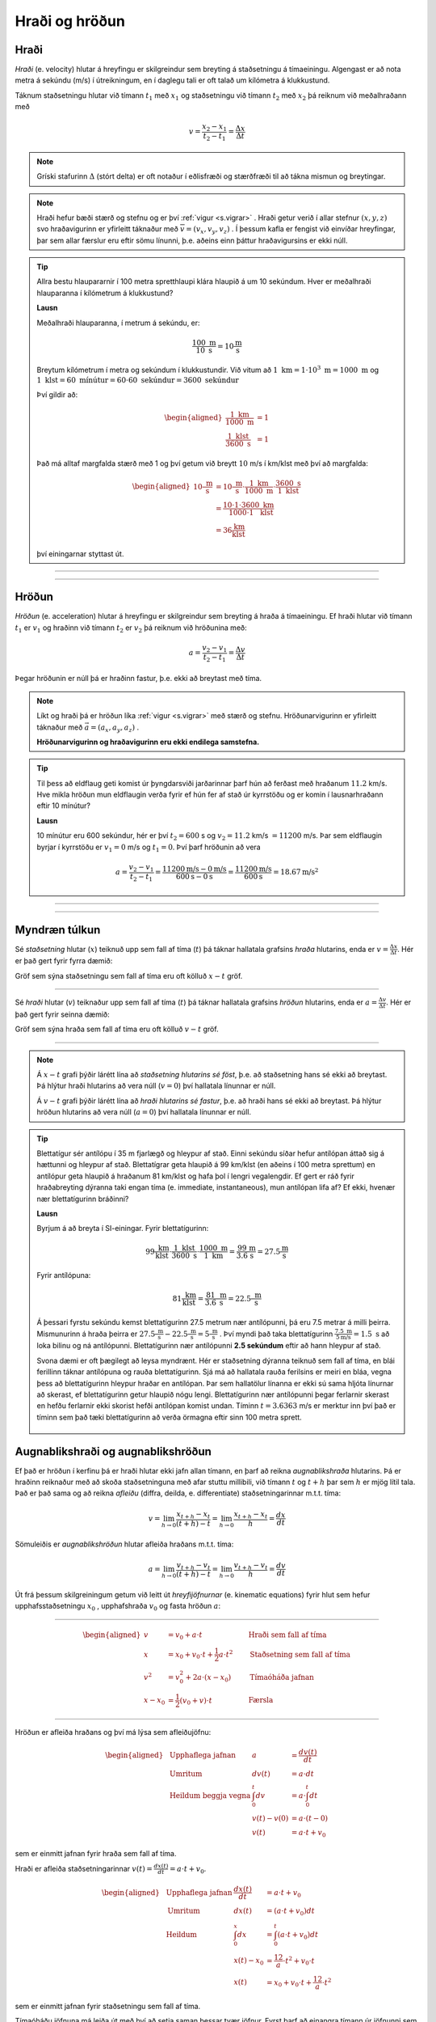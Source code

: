 Hraði og hröðun
===============

Hraði
-----

*Hraði* (e. velocity) hlutar á hreyfingu er skilgreindur sem breyting á staðsetningu á tímaeiningu.
Algengast er að nota metra á sekúndu (m/s) í útreikningum, en í daglegu tali er oft talað um kílómetra á klukkustund.

Táknum staðsetningu hlutar við tímann :math:`t_1` með :math:`x_1` og staðsetningu við tímann :math:`t_2` með :math:`x_2` þá reiknum við meðalhraðann með

.. math::
  v=\frac{x_2-x_1}{t_2-t_1}=\frac{\Delta x}{\Delta t}

.. note::
  Gríski stafurinn :math:`\Delta` (stórt delta) er oft notaður í eðlisfræði og stærðfræði til að tákna mismun og breytingar.

.. note::
  Hraði hefur bæði stærð og stefnu og er því :ref:`vigur <s.vigrar>` .
  Hraði getur verið í allar stefnur :math:`(x,y,z)` svo hraðavigurinn er yfirleitt táknaður með :math:`\overline{v}=(v_x, v_y, v_z)` .
  Í þessum kafla er fengist við einvíðar hreyfingar, þar sem allar færslur eru eftir sömu línunni, þ.e. aðeins einn þáttur hraðavigursins er ekki núll.

.. tip::

  Allra bestu hlaupararnir í 100 metra spretthlaupi klára hlaupið á um 10 sekúndum. Hver er meðalhraði hlauparanna í kílómetrum á klukkustund?

  **Lausn**

  Meðalhraði hlauparanna, í metrum á sekúndu, er:

  .. math::
    \frac{100\text{ m}}{10\text{ s}}=10\frac{\text{m}}{\text{s}}

  Breytum kílómetrum í metra og sekúndum í klukkustundir.
  Við vitum að :math:`1 \text{ km} = 1 \cdot 10^3 \text{ m} =1000 \text{ m}` og :math:`1 \text{ klst}=60 \text{ mínútur}=60\cdot60 \text{ sekúndur}=3600 \text{ sekúndur}`

  Því gildir að:

  .. math::
    \begin{aligned}
      \frac{1 \text{ km}}{1000 \text{ m}}&=1 \\
      \frac{1 \text{ klst}}{3600\text{ s}}&=1
    \end{aligned}

  Það má alltaf margfalda stærð með 1 og því getum við breytt :math:`10` m/s í km/klst með því að margfalda:

  .. math::
    \begin{aligned}
      10\frac{\text{ m}}{\text{ s}}&=10\frac{\text{ m}}{\text{ s}}\cdot \frac{1 \text{ km}}{1000 \text{ m}} \cdot \frac{3600\text{ s}}{1 \text{ klst}}\\
      &=\frac{10\cdot 1 \cdot 3600}{1000 \cdot 1} \frac{\text{ km}}{\text{ klst}} \\
      &=36 \frac{\text{km}}{\text{klst}}
    \end{aligned}

  því einingarnar styttast út.

-----------------------

.. eqt:: daemi-hradi1

  **Æfingadæmi** Hversu langt kemst maður sem gengur á hraðanum :math:`v=3 \text{ m/s}` á einni mínútu?

  A) :eqt:`I` 300 metra

  #) :eqt:`I` 3 metra

  #) :eqt:`C` 180 metra

  #) :eqt:`I` Ekkert af ofangreindu

  .. eqt-solution::
    Í einni mínútu eru 60 sekúndur. Við margföldum saman hraðann og tímann og fáum:

    .. math::
      60\text{ s} \cdot 3 \text{ m/s} = 180 \text{ m}

-----------------------


Hröðun
------
*Hröðun* (e. acceleration) hlutar á hreyfingu er skilgreindur sem breyting á hraða á tímaeiningu.
Ef hraði hlutar við tímann :math:`t_1` er :math:`v_1` og hraðinn við tímann :math:`t_2` er :math:`v_2` þá reiknum við hröðunina með:

.. math::
  a=\frac{v_2-v_1}{t_2-t_1}=\frac{\Delta v}{\Delta t}

Þegar hröðunin er núll þá er hraðinn fastur, þ.e. ekki að breytast með tíma.

.. note::
  Líkt og hraði þá er hröðun líka :ref:`vigur <s.vigrar>` með stærð og stefnu.
  Hröðunarvigurinn er yfirleitt táknaður með :math:`\vec{a}=(a_x,a_y,a_z)` .

  **Hröðunarvigurinn og hraðavigurinn eru ekki endilega samstefna.**

.. tip::
  Til þess að eldflaug geti komist úr þyngdarsviði jarðarinnar þarf hún að ferðast með hraðanum :math:`11.2` km/s.
  Hve mikla hröðun mun eldflaugin verða fyrir ef hún fer af stað úr kyrrstöðu og er komin í lausnarhraðann eftir 10 mínútur?

  **Lausn**

  10 mínútur eru 600 sekúndur, hér er því :math:`t_2=600` s og :math:`v_2=11.2` km/s :math:`=11200` m/s. Þar sem eldflaugin byrjar í kyrrstöðu er :math:`v_1=0` m/s og :math:`t_1=0`.
  Því þarf hröðunin að vera

  .. math::
    a=\frac{v_2-v_1}{t_2-t_1} =\frac{11200 \text{m/s}-0 \text{m/s}}{600 \text{s}-0\text{s}}=\frac{11200 \text{m/s}}{600\text{s}}=18.67 \text{m/s}^2

-----------------------

.. eqt:: daemi-hrodun

  **Æfingadæmi** Hver er hraði eldflaugar eftir tvær sekúndur ef hún byrjar með hraðann :math:`v_i=3\text{ m/s}` og fær neikvæða hröðun :math:`a=1 \text{ m/s}^2`?

  A) :eqt:`C` :math:`v_f=1\text{m/s}`

  #) :eqt:`I` :math:`v_f=-1\text{m/s}`

  #) :eqt:`I` :math:`v_f=2\text{m/s}`

  #) :eqt:`I` Ekkert af ofangreindu

  .. eqt-solution::
    Hröðun er breyting á hraða á tímaeiningu, þ.e.

    .. math::

    	a=\frac{\Delta v}{\Delta t}

    Umritum þessa jöfnu og fáum

    .. math::

      \Delta v= a\Delta t = 1\frac{\text{m}}{\text{s}^2}\cdot 2\text{s} = 2\frac{\text{m}}{\text{s}}

    Þar sem :math:`\Delta v = v_i-v_f` þá sést að :math:`v_f = v_i-\Delta v = 3\text{ m/s}-2\text{ m/s}=1\text{ m/s}`


-----------------------

Myndræn túlkun
--------------

Sé *staðsetning* hlutar (:math:`x`) teiknuð upp sem fall af tíma (:math:`t`) þá táknar hallatala grafsins *hraða* hlutarins, enda er :math:`v=\frac{\Delta x}{\Delta t}`. Hér er það gert fyrir fyrra dæmið:

.. image:: ./myndir/hradi/hlauparar.svg
  :width: 70 %
  :align: center

Gröf sem sýna staðsetningu sem fall af tíma eru oft kölluð :math:`x-t` gröf.

-----------------

Sé *hraði* hlutar (:math:`v`) teiknaður upp sem fall af tíma (:math:`t`) þá táknar hallatala grafsins *hröðun* hlutarins, enda er :math:`a=\frac{\Delta v}{\Delta t}`. Hér er það gert fyrir seinna dæmið:

.. image:: ./myndir/hradi/eldflaug.svg
  :width: 70 %
  :align: center

Gröf sem sýna hraða sem fall af tíma eru oft kölluð :math:`v-t` gröf.

----------------

.. note::
  Á :math:`x-t` grafi þýðir lárétt lína að *staðsetning hlutarins sé föst*, þ.e. að staðsetning hans sé ekki að breytast. Þá hlýtur hraði hlutarins að vera núll (:math:`v=0`) því hallatala línunnar er núll.

  Á :math:`v-t` grafi þýðir lárétt lína að *hraði hlutarins sé fastur*, þ.e. að hraði hans sé ekki að breytast. Þá hlýtur hröðun hlutarins að vera núll (:math:`a=0`) því hallatala línunnar er núll.

.. tip::
  Blettatígur sér antílópu í 35 m fjarlægð og hleypur af stað.
  Einni sekúndu síðar hefur antílópan áttað sig á hættunni og hleypur af stað.
  Blettatígrar geta hlaupið á 99 km/klst (en aðeins í 100 metra sprettum) en antílópur geta hlaupið á hraðanum 81 km/klst og hafa þol í lengri vegalengdir.
  Ef gert er ráð fyrir hraðabreyting dýranna taki engan tíma (e. immediate, instantaneous), mun antílópan lifa af? Ef ekki, hvenær nær blettatígurinn bráðinni?

  **Lausn**

  Byrjum á að breyta í SI-einingar. Fyrir blettatígurinn:

  .. math::
    99 \frac{\text{ km}}{\text{ klst}}\cdot \frac{1\text{ klst}}{3600\text{ s}} \cdot \frac{1000\text{ m}}{1 \text{ km}} = \frac{99}{3.6} \frac{\text{m}}{\text{s}} = 27.5\frac{\text{m}}{\text{s}}

  Fyrir antílópuna:

  .. math::
    81 \frac{\text{ km}}{\text{ klst}} =  \frac{81}{3.6} \frac{\text{ m}}{\text{ s}} = 22.5\frac{\text{ m}}{\text{ s}}

  Á þessari fyrstu sekúndu kemst blettatígurinn 27.5 metrum nær antílópunni, þá eru 7.5 metrar á milli þeirra.
  Mismunurinn á hraða þeirra er :math:`27.5\frac{\text{ m}}{\text{ s}}-22.5\frac{\text{ m}}{\text{ s}}=5\frac{\text{ m}}{\text{ s}}` .
  Því myndi það taka blettatígurinn :math:`\frac{7.5\text{ m}}{5 \text{m/s}}=1.5 \text{ s}` að loka bilinu og ná antílópunni.
  Blettatígurinn nær antílópunni **2.5 sekúndum** eftir að hann hleypur af stað.

  Svona dæmi er oft þægilegt að leysa myndrænt. Hér er staðsetning dýranna teiknuð sem fall af tíma, en blái ferillinn táknar antílópuna og rauða blettatígurinn. Sjá má að hallatala rauða ferilsins er meiri en bláa, vegna þess að blettatígurinn hleypur hraðar en antílópan. Þar sem hallatölur línanna er ekki sú sama hljóta línurnar að skerast, ef blettatígurinn getur hlaupið nógu lengi. Blettatígurinn nær antílópunni þegar ferlarnir skerast en hefðu ferlarnir ekki skorist hefði antílópan komist undan. Tíminn :math:`t=3.6363` m/s er merktur inn því það er tíminn sem það tæki blettatígurinn að verða örmagna eftir sinn 100 metra sprett.

  .. figure:: ./myndir/hradi/antilopa.svg
    :align: center


.. _s.hreyfijofnur:

Augnablikshraði og augnablikshröðun
-----------------------------------

Ef það er hröðun í kerfinu þá er hraði hlutar ekki jafn allan tímann, en þarf að reikna *augnablikshraða* hlutarins.
Þá er hraðinn reiknaður með að skoða staðsetninguna með afar stuttu millibili, við tímann :math:`t` og :math:`t+h` þar sem :math:`h` er mjög lítil tala.
Það er það sama og að reikna *afleiðu* (diffra, deilda, e. differentiate) staðsetningarinnar m.t.t. tíma:

.. math::
  v=\lim_{h\to 0} \frac{x_{t+h}-x_{t}}{(t+h) - t} = \lim_{h\to 0}\frac{x_{t+h}-x_{t}}{h} = \frac{dx}{dt}

Sömuleiðis er *augnablikshröðun* hlutar afleiða hraðans m.t.t. tíma:

.. math::
  a=\lim_{h\to 0} \frac{v_{t+h}-v_{t}}{(t+h) - t} = \lim_{h\to 0}\frac{v_{t+h}-v_{t}}{h} = \frac{dv}{dt}

Út frá þessum skilgreiningum getum við leitt út *hreyfijöfnurnar* (e. kinematic equations) fyrir hlut sem hefur upphafsstaðsetningu :math:`x_0` , upphafshraða :math:`v_0` og fasta hröðun :math:`a`:

----------------------------------------------------

.. math::
    \begin{aligned}
      v&=v_0+a\cdot t \qquad &\text{Hraði sem fall af tíma} \\
      x&=x_0 + v_0 \cdot t + \frac{1}{2} a\cdot t^2 \qquad & \text{Staðsetning sem fall af tíma} \\
      v^2 &=v_0^2+2a\cdot (x-x_0) \qquad & \text{Tímaóháða jafnan} \\
      x-x_0 &=\frac{1}{2}(v_0 + v)\cdot t \qquad & \text{Færsla}
    \end{aligned}

----------------------------------------------------

.. begin-toggle::
  :label: Sýna útleiðslu á hreyfijöfnum
  :starthidden: True

Hröðun er afleiða hraðans og því má lýsa sem afleiðujöfnu:

.. math::
  \begin{aligned}
    &\text{Upphaflega jafnan} &    a &=\frac{dv(t)}{dt} \\
    &\text{Umritum} &    dv(t) &=  a\cdot dt \\
    &\text{Heildum beggja vegna} &     \int_0^t dv &= a \cdot \int_0^t dt \\
    &\text{ } &       v(t)-v(0) &= a\cdot (t-0) \\
    &\text{} & v(t) &= a\cdot t +v_0
  \end{aligned}

sem er einmitt jafnan fyrir hraða sem fall af tíma.

Hraði er afleiða staðsetningarinnar :math:`v(t)=\frac{dx(t)}{dt}= a\cdot t +v_0`.

.. math::
  \begin{aligned}
    &\text{Upphaflega jafnan} & \frac{dx(t)}{dt}&= a\cdot t +v_0\\
    &\text{Umritum}  &  dx(t) &=  (a\cdot t +v_0) dt\\
    &\text{Heildum} & \int_0^x dx &= \int_0^t (a\cdot t +v_0) dt \\
    &\text{ } & x(t)-x_0 &= \frac12 a\cdot t^2 + v_0 \cdot t \\
    & \text{ } & x(t) &= x_0 + v_0 \cdot t +\frac12 a\cdot t^2
  \end{aligned}

sem er einmitt jafnan fyrir staðsetningu sem fall af tíma.

Tímaóháðu jöfnuna má leiða út með því að setja saman þessar tvær jöfnur. Fyrst þarf að einangra tímann úr jöfnunni sem lýsir hraða sem fall af tíma og svo er hann settur inn fyrir tímann í jöfnunni sem lýsir staðsetningunni.

.. math::
  \begin{aligned}
    &\text{} & v(t) &= a\cdot t +v_0 \\
    &\text{Umritum} &  t &= \frac{v-v_0}{a} \\
    &\text{Jafna fyrir } x(t) & x&=  x_0 + v_0 \cdot t +\frac12 a\cdot t^2 \\
    &\text{Setjum tímann inn}  &  x&=x_0+ v_0 \cdot \frac{v-v_0}{a} +\frac12 a\cdot \left( \frac{v-v_0}{a} \right)^2\\
    &\text{Margfalda inn í sviga} & x&=x_0+ \cdot \frac{v_0\cdot v-v_0^2}{a} +\frac{v^2+v_0^2-2v\cdot v_0}{2 a}\\
    &\text{Margfalda með 2}a & 2a\cdot x &= 2a\cdot x_0 +2v\cdot v_0 -2v_0 +v^2 +v_0^2- 2v\cdot v_0\\ 
    &  & 2a(x-x_0)&=v^2-v_0^2 \\
    & & v^2&=v_0^2 + 2a\cdot (x-x_0)
  \end{aligned}


.. end-toggle::

.. tip::
  Bíll bíður á rauðu ljósi. Þegar ljósið verður grænt fær bíllinn samstundis hröðunina :math:`6 \frac{\text{ m}}{\text{ s}^2}` . Hve hratt fer hann eftir 5 sekúndur og hve langt í burtu er hann?

  **Lausn**

  Notum :ref:`hreyfijöfnurnar <s.hreyfijofnur>` :

  .. math::
    \begin{aligned}
      v&=v_0+a\cdot t = 0\frac{\text{ m}}{\text{ s}}+6 \frac{\text{ m}}{\text{ s}^2} \cdot 5\text{ s} \\
      v&= 30 \frac{\text{ m}}{\text{ s}}\\
      x&=x_0 + v_0 \cdot t + \frac{1}{2} a\cdot t^2 = 0\text{ m}+0\frac{\text{ m}}{\text{ s}}\cdot 5\text{ s} + \frac{1}{2}\cdot 6 \frac{\text{ m}}{\text{ s}^2} \cdot (5\text{ s})^2 \\
      x&= 75\text{ m}
    \end{aligned}

Afstæður hraði
--------------

*Afstæður hraði* (eða innbyrðis hraði, e. relative velocity) er hraði eins hlutar miðað við hreyfingar annars hlutar. Í raun er hraði alls afstæður, en við miðum langoftast við yfirborð jarðar þegar við tölum um hraða okkar, vindsins og bílanna í kringum okkur.

Þegar þú ekur eftir vegi virðast bílarnir sem fara hraðar en þú fara áfram en þeir sem fara hægar virðast vera að bakka, þó að einhver sem stendur í vegkantinum sér að allir bílarnir eru að keyra í sömu átt. Þegar tveir athugendur mæla hraða bíls sem er á hreyfingu munu þeir fá sömu niðurstöðu ef þeir eru sjálfir á hreyfingu, t.d. gangandi eða á hjóli, vegna þess að þeir væru að mæla hraða bílsins *miðað við sjálfa sig*. Athugendur mynda í kringum sig það sem við köllum *viðmiðunarkerfi* þar sem þeir geta mælt hraða og staðsetningu bílsins miðað við sjálfa sig.

Ef fyrirbærið :math:`P` er á hreyfingu miðað við viðmiðunarkerfi :math:`B` og :math:`B` er að hreyfast miðað við viðmiðunarkerfið :math:`A` þá er hraði fyrirbærisins :math:`P` miðað við :math:`A`:

.. math::

	v_{P/A} = v_{P/B} + v_{B/A}

þar sem :math:`v_{x/y}` er hraði :math:`x` miðað við kerfið :math:`y`.

.. tip::
  Reiðhjól og gangandi maður eru að ferðast í sömu átt. Reiðhjólið fer á hraðanum :math:`v_h=6 \text{ m/s}` (miðað við jörðina) en maðurinn á :math:`v_g=1 \text{ m/s}` (líka miðað við jörðina). Hver er hraði hjólsins miðað við manninn?

  **Lausn**

  Köllum nú jörðina :math:`A`, manninn :math:`B` og reiðhjólið :math:`P`. Þá er :math:`v_h=v_{P/A}` og :math:`v_g=v_{B/A}`.

  Við erum að leita að hraða :math:`P` miðað við :math:`B`, :math:`v_{P/B}`. Umritum jöfnuna :math:`v_{P/A} = v_{P/B} + v_{B/A}` og fáum

  .. math::

  	v_{P/B} = v_{P/A}-v_{B/A}

  Þannig að hraði hjólsins miðað við manninn er

  .. math::

  	v_{P/B} = v_{P/A}-v_{B/A} = 6 \text{ m/s} - 1 \text{ m/s} = 5 \text{ m/s}


Hraði ljóss og hljóðs
---------------------

Hljóð berst frá uppsprettu sinni til eyrna okkar með því að hrista efnið sem ber það (t.d. loft eða vatn), en hraði hljóðbylgnanna fer eftir því hvaða efni það er og hvert hitastig þess er. Hraði hljóðs í lofti við 20°C er:

.. math::

	v_{loft} = 344 \text{m/s}

en hraði hljóðs í vatni við 20°C er meira en fjórfalt hraðari:

.. math::

	v_{vatn} = 1480 \text{m/s}

Ljós er *rafsegulbylgjur* (e. electromagnetic waves) sem berast fra uppsprettu sinni til augna okkar með því að skapa truflanir í raf- og segulsviði. Ljós getur borist um tómarúm (en það getur hljóð ekki) en efni hægir örlítið á ljósi. Ljóshraði er hæsti hraði sem mögulegur er í heiminum, ekkert getur farið hraðar en ljós, en í lofttæmi er ljóshraðinn:

.. math::

	c = 3.00\cdot 10^8 \text{m/s}

Það er ekki aðeins sýnilegt ljós sem fer um á þessum ógnarhraða heldur gera útvarpsbylgjur (þ.m.t. þráðlaust netmerki, Wi-Fi) það líka.

--------------

.. eqt:: daemi-ljos

  **Æfingadæmi** Ef það eru :math:`1.496\cdot10^{11}\text{m}` til sólarinnar, hve langan tími líður milli þess að ljósið fer frá sólinni þar til það berst til okkar?

  A) :eqt:`I` 600 sekúndur

  #) :eqt:`I` :math:`4.5 \cdot 10^{11}\text{s}`

  #) :eqt:`C` 8.3 mínútur

  .. eqt-solution::
    Hraði er breyting á staðsetningu á tímabili, þ.e.

    .. math::

      v=\frac{\Delta x}{\Delta t}

    Umritum þessa jöfnu og fáum

    .. math::

      \Delta t=\frac{\Delta x}{v} =\frac{1.496\cdot10^{11}\text{m}}{3.00\cdot 10^8 \text{m/s}} = 498.7 \text{s}

    Breytum nú sekúndum í mínútur:

    .. math::

    	498.7\text{s} \cdot \frac{1 \text{mín}}{60 \text{s}} = 8.3 \text{mín}


------------------

Þyngdarhröðun
-------------

Allt sem er nálægt yfirborði jarðarinnar verður fyrir sömu hröðun í átt að miðju jarðarinnar (í daglegu tali köllum við þessa átt *niður*).
Við táknum þessa tilteknu hröðun, *þyngdarhröðun*, með :math:`g`.

Þyngdarhröðunin :math:`g` bendir alltaf í átt að miðju jarðar.
Stærð :math:`g` er dálítið mismunandi eftir staðsetningu, bæði hæð yfir miðju jarðar (lækkandi með hæð) og því á hvaða breiddargráðu mælt er (lægra við miðbaug en hærra við pólana) en á Íslandi er gildið við sjávarmál

.. math::
  g=9.82\frac{\text{ m}}{\text{ s}^2}


.. tip::
  Una stendur á Golden Gate brúnni í San Fransisco og ætlar að taka mynd af útsýninu. Þar er þyngdarhröðunin 9,80 m/s :math:`^2` .
  Henni bregður og missir símann sinn yfir handriðið, síminn steypist að yfirborði sjávarins, 67 metrum neðar.

  Hve hratt hreyfist síminn þegar hann skellur á yfirborðinu? Hve langan tíma tekur fallið?
  (Gera má ráð fyrir að síminn byrji í kyrrstöðu og að engin loftmótstaða sé).

  .. figure:: ./myndir/hradi/goldenuna.svg
    :width: 40%
    :align: center

  **Lausn**

  Notum :ref:`hreyfijöfnurnar <s.hreyfijofnur>` , fyrst tímaóháðu jöfnuna til að reikna hraðann:

  .. math::
    \begin{aligned}
      v^2 &= v_0^2 + 2a\cdot (x-x_0) = \left( 0\frac{\text{ m}}{\text{ s}}\right)^2+ 2\cdot g \cdot(67-0) \text{m}\\
      v^2 &= 1313.2 \frac{\text{ m}^2}{\text{ s}^2} \\
      v &= \sqrt{1313.2 \frac{\text{ m}^2}{\text{ s}^2}} = 36.2 \frac{\text{ m}}{\text{ s}}
    \end{aligned}

  Notum síðan hraðajöfnuna til að finna tímann sem fallið tekur:

  .. math::
    \begin{aligned}
      v&=v_0+a\cdot t \\
      t&=\frac{v-v_0}{a} = \frac{36.2 \frac{\text{ m}}{\text{ s}}}{9.80 \frac{\text{ m}}{\text{ s}^2}} \\
      t&=3.7 \text{s}
    \end{aligned}

  .. figure:: ./myndir/hradi/unasimi.svg
    :width: 20%
    :align: center

.. tip::

  Körfubolta er kastað beint upp með hraðanum :math:`v_0=5 \frac{\text{ m}}{\text{ s}}` .
  Hve hátt drífur boltinn?

  **Lausn**

  Boltinn ferðast upp á við, en þyngdarhröðunin togar í hann og hægir þannig á honum.
  Að endingu hefur þyngdarhröðunin hægt það mikið á honum að hann stoppar í augnablik áður en hann fellur á ný til jarðar.

  Höfum því upphafshraðann :math:`v_0=5 \frac{\text{ m}}{\text{ s}}`, lokahraðann :math:`v=0 \frac{\text{ m}}{\text{ s}}` og hröðun :math:`g=9.82\frac{\text{ m}}{\text{ s}^2}`.
  Upphafleg staðsetning boltans er :math:`x_0=0`, en við leitum að hæðinni :math:`x` .

  Hér þarf að fara varlega með formerki! Við vitum að hröðunin stefnir niður en upphafshraðinn upp. Því reiknum við með :math:`g` sem neikvæðri tölu.

  .. math::
    \begin{aligned}
      v^2 &=v_0^2+2a\cdot (x-x_0)\\
      \left(0 \frac{\text{ m}}{\text{ s}}\right) &= \left(5 \frac{\text{ m}}{\text{ s}}\right)^2+2\cdot(-9.82\frac{\text{ m}}{\text{ s}^2}) \cdot(x-0 \text{m}) \\
      x &= \frac{\left(5 \frac{\text{ m}}{\text{ s}}\right)^2}{-2\cdot(-9.82\frac{\text{ m}}{\text{ s}^2})} = 1.27 \text{ m}
    \end{aligned}

  .. figure:: ./myndir/hradi/asakarfa.svg
    :width: 20%
    :align: center

.. tip::
  SpaceX ætlar að skjóta upp eldflaug.
  Vélar eldflaugarinnar gefa henni hröðun :math:`a_1=30.0\text{ m/s}^2` upp á við.
  Eftir 10 sekúndur bila vélarnar og eldflaugin verður í frjálsu falli.

  * Hve langt kemst skutlan upp áður en hún tekur að falla í átt að jörðu?
  * Hver verður hraði eldflaugarinnar þegar hún brotlendir aftur á jörðinni?
  * Hvenær brotlendir hún á jörðinni?

  **Lausn**

  Munum að allir hlutir nálægt yfirborði jarðar fá hröðunina :math:`g=9.82\text{ m/s}^2` , sama hvort þeir eru á hreyfingu eða verða fyrir öðrum hröðunum.
  Við gerum ráð fyrir að eldflaugin fari ekki mjög langt og verði þess vegna fyrir þeirri hröðun allan tímann.
  Heildarhröðunin á eldflaugina á meðan kveikt er á vélunum er því :math:`a_1-g=30.0\text{ m/s}^s-9.8\text{ m/s}^2 = 20.2\text{ m/s}^2` .
  Skiptum reikningum okkar upp í nokkra hluta (0 er upphafsástand, 1 er þegar vélarnar bila, 2 er þegar flaugin er í hámarkshæð og 3 þegar hún brotlendir).

  Notum nú :ref:`hreyfijöfnurnar <s.hreyfijofnur>` til að reikna hve hratt flaugin fer þegar vélarnar bila.

  .. math::
    \begin{aligned}
      v_1&=v_0+a\cdot t_1 \\
      v_1&=v_0+(a_1-g)\cdot t_1 \\
      v_1&= 0 \text{ m/s} + (30\text{ m/s}^s-9.82\text{ m/s}^2) \cdot 10 \text{ s} \\
      v_1 &= 201.8 \text{ m/s} \\
    \end{aligned}

  Þá er eldflaugin í hæðinni:

  .. math::
    \begin{aligned}
      x_1&=x_0 + v_0 \cdot t_1 + \frac{1}{2} a\cdot t_1^2 \\
      x_1&=x_0 + v_0 \cdot t_1 + \frac{1}{2} (a_1-g)\cdot t_1^2 \\
      x_1&= 0\text{ m} + 0 \text{ m/s} \cdot 10 \text{ s} +\frac12 (30\text{ m/s}^s-9.82\text{ m/s}^2) \cdot (10 \text{ s})^2 \\
      x_1&=1009 \text{ m}\\
    \end{aligned}

  .. figure:: ./myndir/hradi/flokid2.svg
    :align: center
    :width: 50%

  Þegar vélarnar bila er flaugin í :math:`1009 \text{ m}` hæð yfir yfirborði, ferðast upp á við með hraðanum :math:`201.8 \text{ m/s}` og verður fyrir þyngdarhröðuninni :math:`g= 9.82 \text{ m/s}` *niður á við*.
  Reiknum nú hvenær hraði flaugarinnar er orðinn :math:`v_2=0 \text{ m/s}` .

  .. math::
    \begin{aligned}
      v_2&=v_1+a\cdot t_2 \\
      v_2&=v_1-g\cdot t_2 \\
      t_2&=\frac{v_2-v_1}{-g} = \frac{0 \text{ m/s}-201.8 \text{ m/s}}{-9.82 \text{ m/s}^2}\\
      t_2&=20.5 \text{ s}
    \end{aligned}

  Þá er eldflaugin í hæðinni:

  .. math::
    \begin{aligned}
      x_2 &= x_1 + v_1 \cdot t_2 + \frac{1}{2} (-g)\cdot t_2^2 \\
      x_2 &= 1009 \text{ m} + 201.8 \text{ m/s} \cdot 20,5 \text{ s} - \frac12 \cdot 9.82 \text{ m/s}^2 \cdot (20,5 \text{ s})^2 \\
      x_2 &= 3082 \text{ m} \\
    \end{aligned}

  .. figure:: ./myndir/hradi/flokid3.svg
    :align: center
    :width: 45%

  Nú byrjar hún að falla til jarðarinnar úr þessari hæð.
  Hún hefur enn hröðunina :math:`g=9.82\text{ m/s}^2` niður á við. Notum tímaóháðu jöfnuna:

  .. math::
    \begin{aligned}
      v_3^2 &=v_2^2+2(-g)\cdot (x_0-x_2) \\
      v_3&= \pm \sqrt{0\text{ m/s} + 2\cdot (-9.82\text{ m/s}^2)(0\text{ m} - 3082\text{ m} )    } \\
      v_3 &= - 246 \text{ m/s}
    \end{aligned}

  Veljum neikvætt formerki á :math:`v_3` kemur vegna þess að hraðinn stefnir niður á við.
  Reiknum að lokum hve langan tíma fallið til jarðarinnar tekur:

  .. math::
    \begin{aligned}
      x_0-x_2 &=\frac{1}{2}(v_2 + v_3)\cdot t_3\\
      t_3 &= \frac{x_0-x_2}{\frac12 (v_2 + v_3)} \\
      t_3 &= \frac{0-3082\text{ m}}{\frac12 (0 - 246 \text{ m/s})} \\
      t_3 &= 25 \text{ s}\\
    \end{aligned}

  Þessi misheppnaða svaðilför eldflaugarinnar tekur hana því :math:`t_1+t_2+t_3=55.5 \text{s}` .

  .. image:: ./myndir/hradi/flokid.svg
    :width: 60 %
    :align: center

--------------

.. eqt:: daemi-gravity

  **Æfingadæmi** Jón kastar bolta beint upp í loftið með hraðann :math:`v_i`. Hver er hraði boltans þegar Jón grípur hann aftur? (Gerum ráð fyrir engri loftmótsstöðu)

  A) :eqt:`C` Hraðinn við lendingu er sá sami, :math:`v_f=v_i`

  #) :eqt:`I` Boltinn fer hraðar þegar hann lendir, :math:`v_f>v_i`

  #) :eqt:`I` Boltinn fer hægar þegar hann lendir, :math:`v_f<v_i`

  #) :eqt:`I` Jón mun aldrei grípa boltann

  .. eqt-solution::
    Þegar boltanum er kastað þá hefur hann upphafshraðann :math:`v` en þyngdarhröðunin :math:`g` hægir á honum þar til hann stoppar í tiltekinni hæð. Þá snýr boltinn við og byrjar að falla til jarðar. Á tímanum sem það tekur boltann að falla niður sömu vegalengd þá eykur þyngdarhröðunin :math:`g` hraða boltans jafn mikið og hún hægði á boltanum á leiðinni upp. Þess vegna er hraði boltans sá sami í upphafi og í lokin, þó :math:`v_i` og :math:`v_f` bendi í gagnstæðar stefnur.

    .. figure:: ./myndir/hradi/bolti.svg
      :width: 75 %
      :align: center
